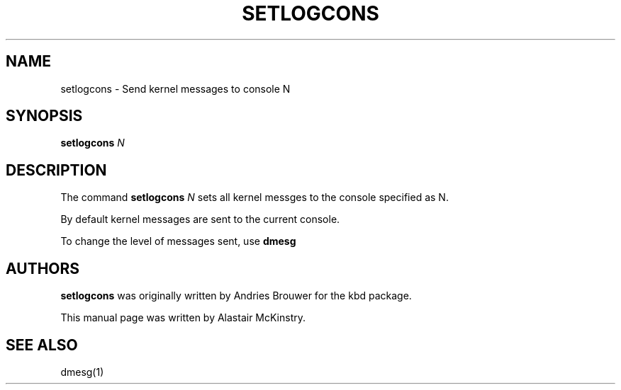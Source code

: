 .TH SETLOGCONS 8 "18 Apr 2004" "Console tools" "Linux User's Manual"

.SH NAME
setlogcons \- Send kernel messages to console N
.SH SYNOPSIS
.B setlogcons
.I N

.SH DESCRIPTION
The command
.B setlogcons
.I N
sets all kernel messges to the console specified as N.
.P
By default kernel messages are sent to the current console.
.P
To change the level of messages sent, use
.B dmesg

.SH "AUTHORS"
.B setlogcons
was originally written by Andries Brouwer for the kbd package.
.P
This manual page was written by Alastair McKinstry.
.SH "SEE ALSO"
dmesg(1)
